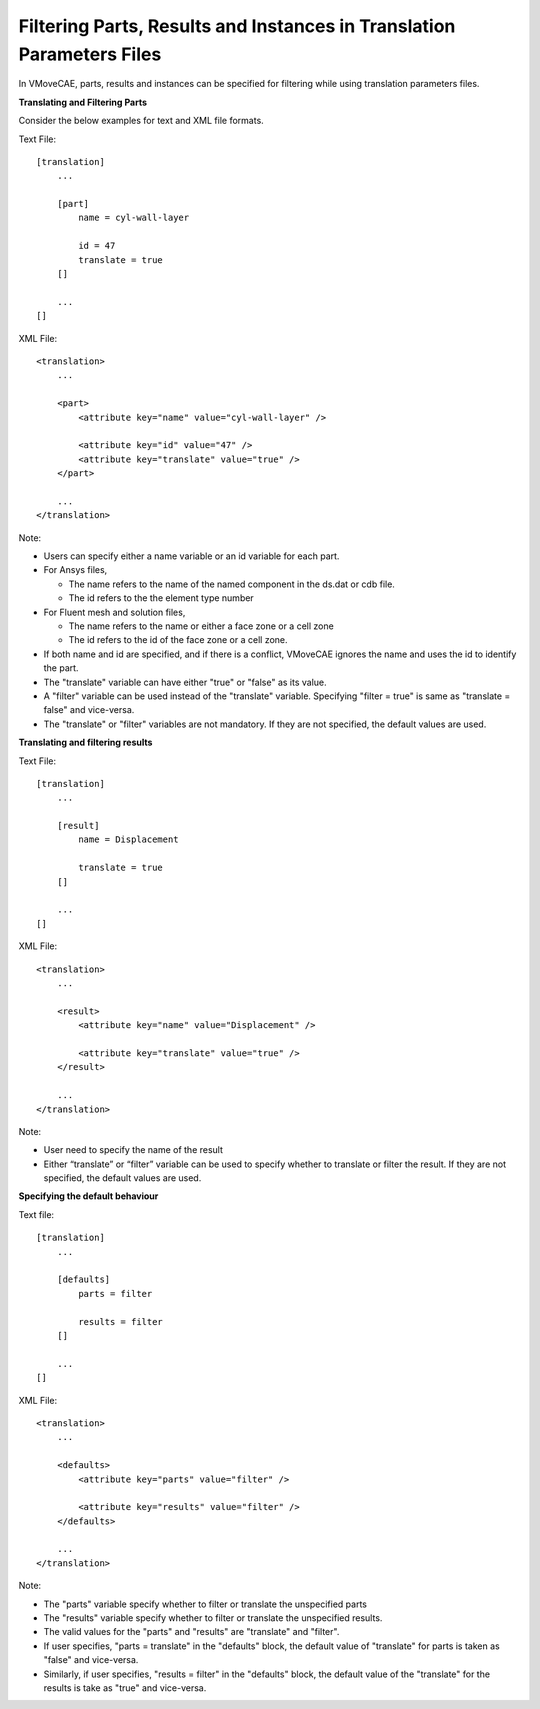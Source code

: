 Filtering Parts, Results and Instances in Translation Parameters Files
======================================================================
In VMoveCAE, parts, results and instances can be specified for filtering while using translation parameters files.  

**Translating and Filtering Parts**

Consider the below examples for text and XML file formats.

Text File::

        [translation]
            ...
             
            [part]
                name = cyl-wall-layer
                 
                id = 47
                translate = true
            []
             
            ...
        []


XML File::

        <translation>
            ... 
             
            <part> 
                <attribute key="name" value="cyl-wall-layer" />
                 
                <attribute key="id" value="47" />
                <attribute key="translate" value="true" />
            </part>
             
            ...
        </translation>
 


Note: 

-  	Users can specify either a name variable or an id variable for each part. 
  
-  For Ansys files,

   -  The name refers to the name of the named component in the ds.dat
      or cdb file.
   -  The id refers to the the element type number

-  For Fluent mesh and solution files,

   -  The name refers to the name or either a face zone or a cell zone
   -  The id refers to the id of the face zone or a cell zone.

-  If both name and id are specified, and if there is a conflict, VMoveCAE ignores the name and uses the id to identify the part. 
-  The "translate" variable can have either "true" or "false" as its
   value.
-  A "filter" variable can be used instead of the "translate" variable.
   Specifying "filter = true" is same as "translate = false" and
   vice-versa.
-  The "translate" or "filter" variables are not mandatory. If they are
   not specified, the default values are used.

**Translating and filtering results**

Text File::

        [translation]
            ...

            [result]
                name = Displacement

                translate = true
            []

            ...
        []


XML File::

        <translation>
            ...

            <result>
                <attribute key="name" value="Displacement" />

                <attribute key="translate" value="true" />
            </result>

            ...
        </translation>

Note:

-  User need to specify the name of the result
-  Either “translate” or “filter” variable can be used to specify whether to translate or filter the result. If they are not specified, the default values are used. 

**Specifying the default behaviour**

Text file::

        [translation]
            ...

            [defaults]
                parts = filter

                results = filter
            []

            ...
        []


XML File::

        <translation>
            ...

            <defaults>
                <attribute key="parts" value="filter" />

                <attribute key="results" value="filter" />
            </defaults>

            ...
        </translation>

Note:

-  The "parts" variable specify whether to filter or translate the
   unspecified parts
-  The "results" variable specify whether to filter or translate the
   unspecified results.
-  The valid values for the "parts" and "results" are "translate" and
   "filter".
-  If user specifies, "parts = translate" in the "defaults" block, the
   default value of "translate" for parts is taken as "false" and
   vice-versa.
-  Similarly, if user specifies, "results = filter" in the "defaults"
   block, the default value of the "translate" for the results is take
   as "true" and vice-versa.

